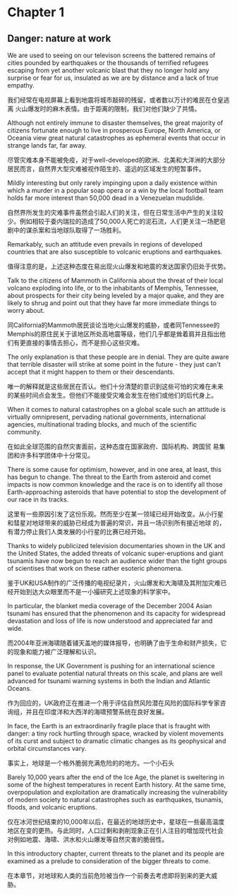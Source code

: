 * Chapter 1
** Danger: nature at work
We are used to seeing on our televison screens the battered remains of
cities pounded by earthquakes or the thousands of terrified refugees
escaping from yet another volcanic blast that they no longer hold any
surprise or fear for us, insulated as we are by distance and a lack of
true empathy.

我们经常在电视屏幕上看到地震将城市敲碎的残留，或者数以万计的难民在仓皇逃离
火山爆发时的麻木表情。由于距离的限制，我们对他们缺少了共情。

Although not entirely immune to disaster themselves, the great
majority of citizens fortunate enough to live in prosperous Europe,
North America, or Oceania view great natural catastrophes as
ephemeral events that occur in strange lands far, far away.

尽管灾难本身不能被免疫，对于well-developed的欧洲、北美和大洋洲的大部分
居民而言，自然界大型灾难被视作陌生的、遥远的区域发生的短暂事件。

Mildly interesting but only rarely impinging upon a daily existence
within which a murder in a popular soap opera or a win by the local
football team holds far more interest than 50,000 dead in a Venezuelan mudslide.

自然界所发生的灾难事件虽然会引起人们的关注，但在日常生活中产生的关注较
少。例如相较于委内瑞拉的造成了50,000人死亡的泥石流，人们更关注一场肥皂
剧中的谋杀案和当地球队取得了一场胜利。

Remarkably, such an attitude even prevails in regions of developed
countries that are also susceptible to volcanic eruptions and
earthquakes.

值得注意的是，上述这种态度在易出现火山爆发和地震的发达国家仍旧处于优势。

Talk to the citizens of Mammoth in California about the threat of
their local volcano exploding into life, or to the inhabitants of
Memphis, Tennessee, about prospects for their city being leveled by a
major quake, and they are likely to shrug and point out that they have
far more immediate things to worry about.

同California的Mammoth居民谈论当地火山爆发的威胁，或者同Tennessee的
Memphis的原住民关于该地区所处高地震等级，他们几乎都是耸着肩并且指出他
们有更直接的事情去担心，而不是担心这些灾难。

The only explanation is that these people are in denial. They are
quite aware that terrible disaster will strike at some point in the
future - they just can't accept that it might happen to them or their
descendants.

唯一的解释就是这些居民在否认。他们十分清楚的意识到这些可怕的灾难在未来
的某些时间点会发生。但他们不能接受灾难会发生在他们或他们的后代身上。



When it comes to natural catastrophes on a global scale such an
attitude is virtually omnipresent, pervading national governments,
international agencies, multinational trading blocks, and much of the
scientific community.

在如此全球范围的自然灾害面前，这种态度在国家政府、国际机构、跨国贸
易集团和许多科学团体中十分常见。



There is some cause for optimism, however, and in one area, at least,
this has begun to change. The threat to the Earth from asteroid and
comet impacts is now common knowledge and the race is on to identify
all those Earth-approaching asteroids that have potential to stop the
development of our race in its tracks.

这里有一些原因引发了这份乐观。然而至少在某一领域已经开始改变。从小行星
和彗星对地球带来的威胁已经成为普遍的常识，并且一场识别所有接近地球
的，有潜力停止我们人类发展的小行星的比赛已经开始。

Thanks to widely publicized television documentaries shown in the UK
and the United States, the added threats of volcanic super-eruptions
and giant tsunamis have now begun to reach an audience wider than the
tight groups of scientises that work on these rather esoteric phenomena.


鉴于UK和USA制作的广泛传播的电视纪录片，火山爆发和大海啸及其附加灾难已
经开始到达大众眼里而不是一小撮研究上述现象的科学家中。

In particular, the blanket media coverage of the December 2004 Asian
tsunami has ensured that the phenomenon and its capacity for
widespread devastation and loss of life is now understood and
appreciated far and wide.


而2004年亚洲海啸随着铺天盖地的媒体报导，也明确了由于生命和财产损失，它的现象和能力被广泛理解和认识。


In response, the UK Government is pushing for an international science
panel to evaluate potential natural threats on this scale, and plans
are well advanced for tsunami warning systems in both the Indian and
Atlantic Oceans.

作为回应的，UK政府正在推进一个用于评估自然风险潜在风险的国际科学专家咨
询组，并且在印度洋和大西洋的海啸预警系统在良好发展。

In face, the Earth is an extraordinarily fragile place that is fraught
with danger: a tiny rock hurtling through space, wracked by violent
movements of its curst and subject to dramatic climatic changes as its
geophysical and orbital circumstances vary.

事实上，地球是一个格外脆弱充满危险的的地方。一个小石头

Barely 10,000 years after the end of the Ice Age, the planet is
sweltering in some of the highest temperatures in recent Earth
history. At the same time, overpopulation and exploitation are
dramatically increasing the vulnerability of modern society to natural
catastrophes such as earthquakes, tsunamis, floods, and volcanic
eruptions.

仅在冰河世纪结束的10,000年以后，在最近的地球历史中，星球在一些最高温度
地区在变的更热。与此同时，人口过剩和剥削现象正在引人注目的增加现代社会
对例如地震、海啸、洪水和火山爆发等自然灾害的脆弱性。

In this introductory chapter, current threats to the planet and its
people are examined as a prelude to consideration of the bigger
threats to come.

在本章节，对地球和人类的当前危险被当作一个前奏去考虑即将到来的更大威
胁。
